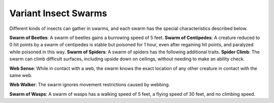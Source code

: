 
.. _srd_Variant-Insect-Swarms:

Variant Insect Swarms
---------------------

Different kinds of insects can gather in swarms, and each swarm has the
special characteristics described below.

**Swarm of Beetles**: A swarm of beetles gains a burrowing speed of 5
feet. **Swarm of Centipedes**: A creature reduced to 0 hit points by a
swarm of centipedes is stable but poisoned for 1 hour, even after
regaining hit points, and paralyzed while poisoned in this way. **Swarm
of Spiders**: A swarm of spiders has the following additional traits.
**Spider Climb**: The swarm can climb difficult surfaces, including
upside down on ceilings, without needing to make an ability check.

**Web Sense**: While in contact with a web, the swarm knows the exact
location of any other creature in contact with the same web.

**Web Walker**: The swarm ignores movement restrictions caused by
webbing.

**Swarm of Wasps**: A swarm of wasps has a walking speed of 5 feet, a
flying speed of 30 feet, and no climbing speed.
